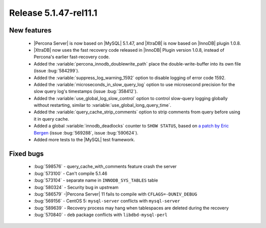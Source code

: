.. rn:: 5.1.47-rel11.1

======================
Release 5.1.47-rel11.1
======================

New features
=============

  * |Percona Server| is now based on |MySQL| 5.1.47, and |XtraDB| is now based on |InnoDB| plugin 1.0.8.

  * |XtraDB| now uses the fast recovery code released in |InnoDB| Plugin version 1.0.8, instead of Percona's earlier fast-recovery code.

  * Added the :variable:`percona_innodb_doublewrite_path` place the double-write-buffer into its own file (issue :bug:`584299`).

  * Added the :variable:`suppress_log_warning_1592` option to disable logging of error code 1592.

  * Added the :variable:`microseconds_in_slow_query_log` option to use microsecond precision for the slow query log's timestamps (issue :bug:`358412`).

  * Added the :variable:`use_global_log_slow_control` option to control slow-query logging globally without restarting, similar to :variable:`use_global_long_query_time`.

  * Added the :variable:`query_cache_strip_comments` option to strip comments from query before using it in query cache.

  * Added a global :variable:`innodb_deadlocks` counter to ``SHOW STATUS``, based on `a patch by Eric Bergen <http://ebergen.net/patches/innodb_deadlock_count.patch>`_ (issue :bug:`569288`, issue :bug:`590624`).

  * Added more tests to the |MySQL| test framework.

Fixed bugs
===========

  * :bug:`598576` - query_cache_with_comments feature crash the server

  * :bug:`573100` - Can't compile 5.1.46

  * :bug:`573104` - separate name in ``INNODB_SYS_TABLES`` table

  * :bug:`580324` - Security bug in upstream 

  * :bug:`586579` -|Percona Server| 11 fails to compile with ``CFLAGS=-DUNIV_DEBUG`` 

  * :bug:`569156` - CentOS 5: ``mysql-server`` conflicts with ``mysql-server`` 

  * :bug:`589639` - Recovery process may hang when tablespaces are deleted during the recovery 

  * :bug:`570840` - ``deb`` package conflicts with ``libdbd-mysql-perl`` 
